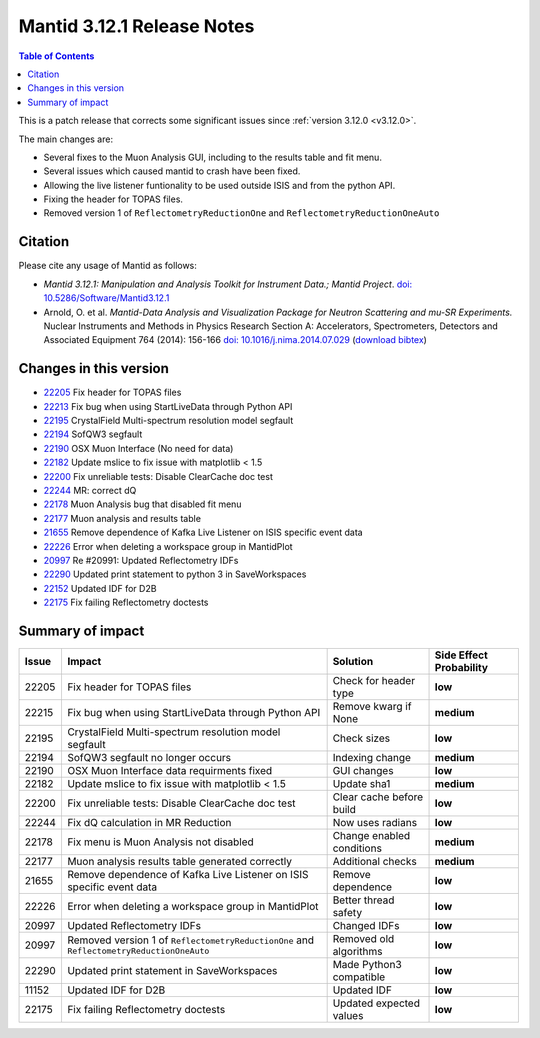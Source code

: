 .. _v3.12.1:

===========================
Mantid 3.12.1 Release Notes
===========================

.. contents:: Table of Contents
   :local:

This is a patch release that corrects some significant issues since :ref:`version 3.12.0 <v3.12.0>`.

The main changes are:

* Several fixes to the Muon Analysis GUI, including to the results table and fit menu.
* Several issues which caused mantid to crash have been fixed.
* Allowing the live listener funtionality to be used outside ISIS and from the python API.
* Fixing the header for TOPAS files.
* Removed version 1 of ``ReflectometryReductionOne`` and ``ReflectometryReductionOneAuto``

Citation
--------

Please cite any usage of Mantid as follows:

- *Mantid 3.12.1: Manipulation and Analysis Toolkit for Instrument Data.; Mantid Project*.
  `doi: 10.5286/Software/Mantid3.12.1 <http://dx.doi.org/10.5286/Software/Mantid3.12.1>`_

- Arnold, O. et al. *Mantid-Data Analysis and Visualization Package for Neutron Scattering and mu-SR Experiments.* Nuclear Instruments
  and Methods in Physics Research Section A: Accelerators, Spectrometers, Detectors and Associated Equipment 764 (2014): 156-166
  `doi: 10.1016/j.nima.2014.07.029 <https://doi.org/10.1016/j.nima.2014.07.029>`_
  (`download bibtex <https://raw.githubusercontent.com/mantidproject/mantid/master/docs/source/mantid.bib>`_)

Changes in this version
-----------------------

* `22205 <https://github.com/mantidproject/mantid/pull/22205>`_ Fix header for TOPAS files
* `22213 <https://github.com/mantidproject/mantid/pull/22215>`_ Fix bug when using StartLiveData through Python API
* `22195 <https://github.com/mantidproject/mantid/pull/22195>`_ CrystalField Multi-spectrum resolution model segfault
* `22194 <https://github.com/mantidproject/mantid/pull/22194>`_ SofQW3 segfault
* `22190 <https://github.com/mantidproject/mantid/pull/22190>`_ OSX Muon Interface (No need for data)
* `22182 <https://github.com/mantidproject/mantid/pull/22182>`_ Update mslice to fix issue with matplotlib < 1.5
* `22200 <https://github.com/mantidproject/mantid/pull/22200>`_ Fix unreliable tests: Disable ClearCache doc test
* `22244 <https://github.com/mantidproject/mantid/pull/22244>`_ MR: correct dQ
* `22178 <https://github.com/mantidproject/mantid/pull/22178>`_ Muon Analysis bug that disabled fit menu
* `22177 <https://github.com/mantidproject/mantid/pull/22177>`_ Muon analysis and results table
* `21655 <https://github.com/mantidproject/mantid/pull/21655>`_ Remove dependence of Kafka Live Listener on ISIS specific event data
* `22226 <https://github.com/mantidproject/mantid/pull/22226>`_ Error when deleting a workspace group in MantidPlot
* `20997 <https://github.com/mantidproject/mantid/pull/20997>`_ Re #20991: Updated Reflectometry IDFs
* `22290 <https://github.com/mantidproject/mantid/pull/22290>`_ Updated print statement to python 3 in SaveWorkspaces
* `22152 <https://github.com/mantidproject/mantid/pull/22152>`_ Updated IDF for D2B
* `22175 <https://github.com/mantidproject/mantid/pull/22175>`_ Fix failing Reflectometry doctests


Summary of impact
-----------------

+-------+-----------------------------------------------------------------------------------------+---------------------------+--------------+
| Issue | Impact                                                                                  | Solution                  | Side Effect  |
|       |                                                                                         |                           | Probability  |
+=======+=========================================================================================+===========================+==============+
| 22205 | Fix header for TOPAS files                                                              | Check for header type     | **low**      |
+-------+-----------------------------------------------------------------------------------------+---------------------------+--------------+
| 22215 | Fix bug when using StartLiveData through Python API                                     | Remove kwarg if None      | **medium**   |
+-------+-----------------------------------------------------------------------------------------+---------------------------+--------------+
| 22195 | CrystalField Multi-spectrum resolution model segfault                                   | Check sizes               | **low**      |
+-------+-----------------------------------------------------------------------------------------+---------------------------+--------------+
| 22194 | SofQW3 segfault no longer occurs                                                        | Indexing change           | **medium**   |
+-------+-----------------------------------------------------------------------------------------+---------------------------+--------------+
| 22190 | OSX Muon Interface data requirments fixed                                               | GUI changes               | **low**      |
+-------+-----------------------------------------------------------------------------------------+---------------------------+--------------+
| 22182 | Update mslice to fix issue with matplotlib < 1.5                                        | Update sha1               | **medium**   |
+-------+-----------------------------------------------------------------------------------------+---------------------------+--------------+
| 22200 | Fix unreliable tests: Disable ClearCache doc test                                       | Clear cache before build  | **low**      |
+-------+-----------------------------------------------------------------------------------------+---------------------------+--------------+
| 22244 | Fix dQ calculation in MR Reduction                                                      | Now uses radians          | **low**      |
+-------+-----------------------------------------------------------------------------------------+---------------------------+--------------+
| 22178 | Fix menu is Muon Analysis not disabled                                                  | Change enabled conditions | **medium**   |
+-------+-----------------------------------------------------------------------------------------+---------------------------+--------------+
| 22177 | Muon analysis results table generated correctly                                         | Additional checks         | **medium**   |
+-------+-----------------------------------------------------------------------------------------+---------------------------+--------------+
| 21655 | Remove dependence of Kafka Live Listener on ISIS specific event data                    | Remove dependence         | **low**      |
+-------+-----------------------------------------------------------------------------------------+---------------------------+--------------+
| 22226 | Error when deleting a workspace group in MantidPlot                                     | Better thread safety      | **low**      |
+-------+-----------------------------------------------------------------------------------------+---------------------------+--------------+
| 20997 | Updated Reflectometry IDFs                                                              | Changed IDFs              | **low**      |
+-------+-----------------------------------------------------------------------------------------+---------------------------+--------------+
| 20997 | Removed version 1 of ``ReflectometryReductionOne`` and ``ReflectometryReductionOneAuto``| Removed old algorithms    | **low**      |
+-------+-----------------------------------------------------------------------------------------+---------------------------+--------------+
| 22290 | Updated print statement in SaveWorkspaces                                               | Made Python3 compatible   | **low**      |
+-------+-----------------------------------------------------------------------------------------+---------------------------+--------------+
| 11152 | Updated IDF for D2B                                                                     | Updated IDF               | **low**      |
+-------+-----------------------------------------------------------------------------------------+---------------------------+--------------+
| 22175 | Fix failing Reflectometry doctests                                                      | Updated expected values   | **low**      |
+-------+-----------------------------------------------------------------------------------------+---------------------------+--------------+

.. _download page: http://download.mantidproject.org

.. _forum: http://forum.mantidproject.org

.. _GitHub release page: https://github.com/mantidproject/mantid/releases/tag/v3.12.1
